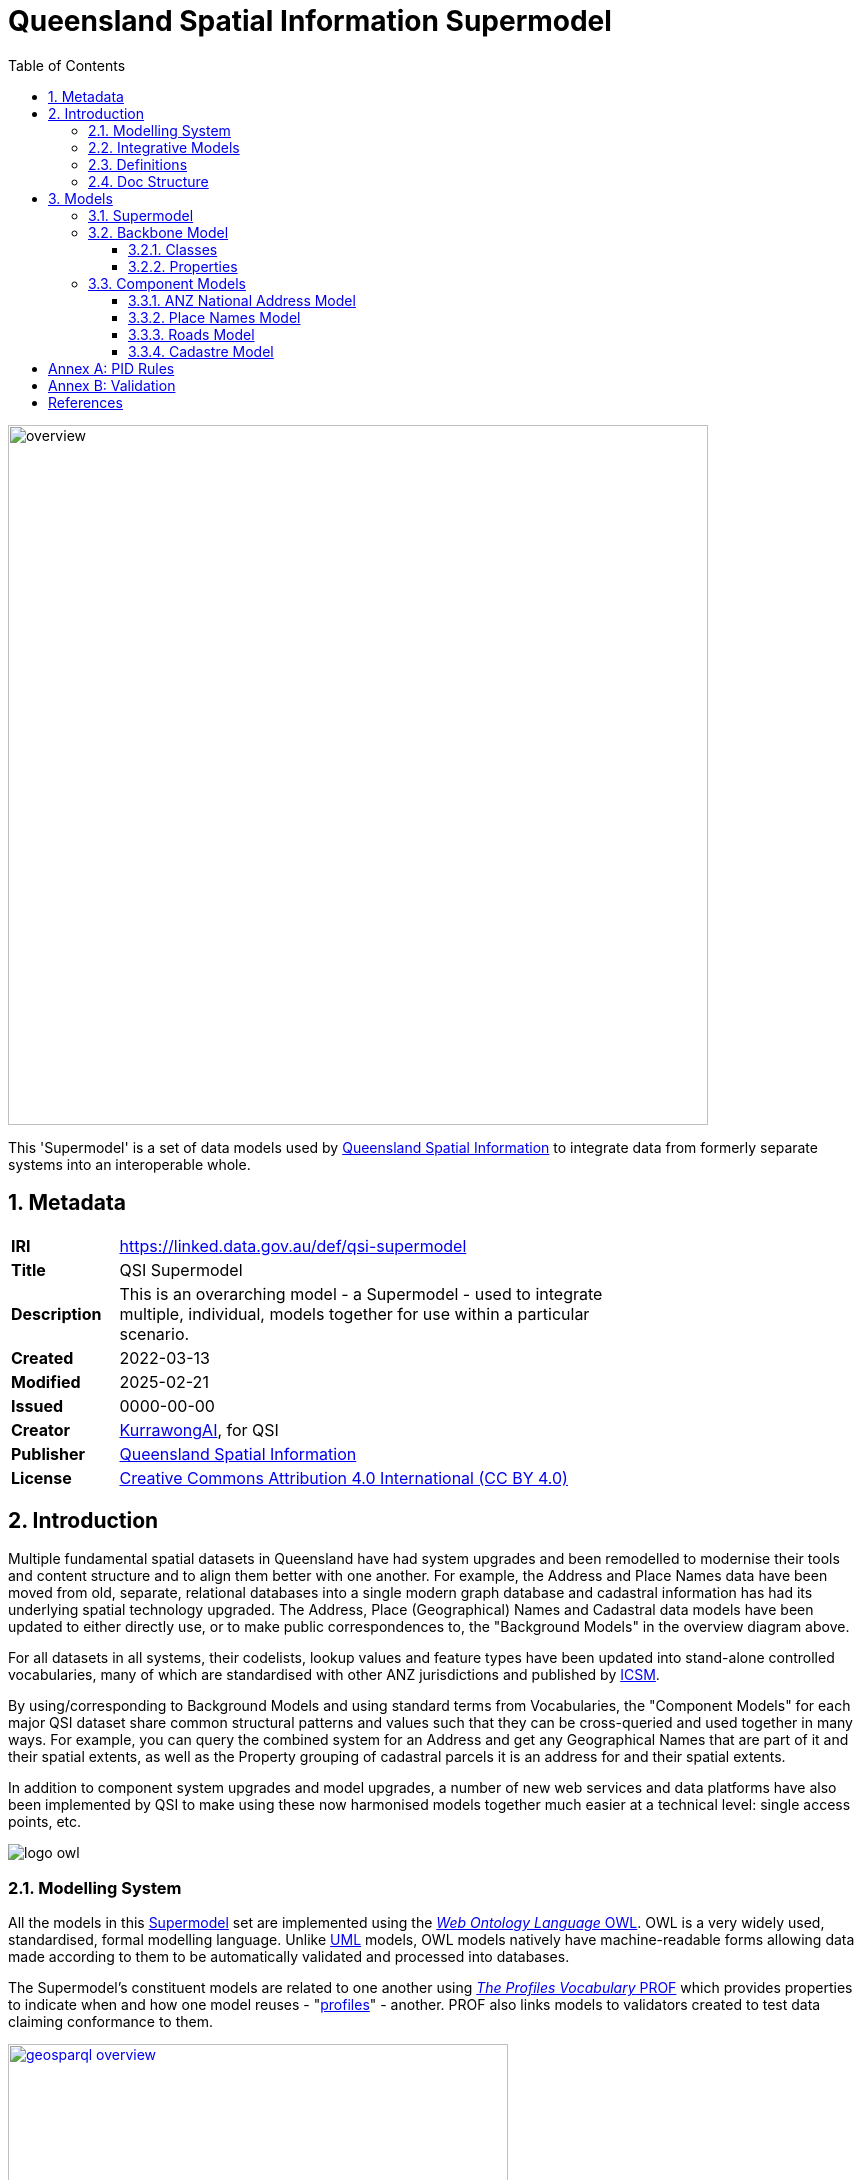 = Queensland Spatial Information Supermodel
:favicon: images/logo-qld.svg
:toc: left
:toclevels: 3
:table-stripes: even
:sectnums:
:sectids:
:sectanchors:

image::images/overview.svg[width=700,float="center",align="center"]

This 'Supermodel' is a set of data models used by https://www.nrmmrrd.qld.gov.au/data-mapping[Queensland Spatial Information] to integrate data from formerly separate systems into an interoperable whole.

== Metadata

[width=75%, frame=none, grid=none, cols="1,5"]
|===
|**IRI** | https://linked.data.gov.au/def/qsi-supermodel
|**Title** | QSI Supermodel
|**Description** | This is an overarching model - a Supermodel - used to integrate multiple, individual, models together for use within a particular scenario.
|**Created** | 2022-03-13
|**Modified** | 2025-02-21
|**Issued** | 0000-00-00
|**Creator** | https://kurrawong.ai[KurrawongAI], for QSI
|**Publisher** | https://linked.data.gov.au/org/qsi[Queensland Spatial Information]
|**License** | https://creativecommons.org/licenses/by/4.0/[Creative Commons Attribution 4.0 International (CC BY 4.0)]
|===

== Introduction

Multiple fundamental spatial datasets in Queensland have had system upgrades and been remodelled to modernise their tools and content structure and to align them better with one another. For example, the Address and Place Names data have been moved from old, separate, relational databases into a single modern graph database and cadastral information has had its underlying spatial technology upgraded. The Address, Place (Geographical) Names and Cadastral data models have been updated to either directly use, or to make public correspondences to, the "Background Models" in the overview diagram above.

For all datasets in all systems, their codelists, lookup values and feature types have been updated into stand-alone controlled vocabularies, many of which are standardised with other ANZ jurisdictions and published by https://www.icsm.gov.au[ICSM].

By using/corresponding to Background Models and using standard terms from Vocabularies, the "Component Models" for each major QSI dataset share common structural patterns and values such that they can be cross-queried and used together in many ways. For example, you can query the combined system for an Address and get any Geographical Names that are part of it and their spatial extents, as well as the Property grouping of cadastral parcels it is an address for and their spatial extents.

In addition to component system upgrades and model upgrades, a number of new web services and data platforms have also been implemented by QSI to make using these now harmonised models together much easier at a technical level: single access points, etc.

image::images/logo-owl.png[float="right"]

=== Modelling System

All the models in this <<SM>> set are implemented using the <<OWL, _Web Ontology Language_ OWL>>. OWL is a very widely used, standardised, formal modelling language. Unlike <<UML, UML>> models, OWL models natively have machine-readable forms allowing data made according to them to be automatically validated and processed into databases.

The Supermodel's constituent models are related to one another using <<PROF, _The Profiles Vocabulary_ PROF>> which provides properties to indicate when and how one model reuses - "<<profile, profiles>>" - another. PROF also links models to validators created to test data claiming conformance to them.


[link=images/geosparql-overview.svg]
[title="<<GEO, GeoSPARQL>> overview"]
image::images/geosparql-overview.svg[float="right",width=500]

=== Integrative Models

An <<IM>> is a main model that all the <<Component Models>> within a <<SM>> context implement and extend for their specialised purposes. Supermodels always have one or mode of these.

In this Supermodel, the two Integrative Models are:

* <<GEO, GeoSPARQL>> - an international Semantic Web model standard for spatial data
* <<CN, Compound Naming Model>> - an Australian model for sophisticated object naming
* <<SDO, schema.org>> - a general-purpose Semantic Web model

GeoSPARQL is used for the fundamental representation of spatial objects, for example in the <<CAD, Cadastre Model>>, a `Parcel` is a GeoSPARQL spatial `Feature`, as is an `Addressable Object` in the <<ADDR, Address Model>>.

[link=images/cn-overview.png]
[title="<<CN, CN>> overview"]
image::images/cn-overview.svg[float="right",width=200]

The <<CN, Compound Naming Model>> is used to represent names for things that are made of many parts, including other names. The Address Model's main class of `Address` is a specialised form of the Compound Naming Model's `Compound Name`, as is the <<GN, Geographical Naming Model>>'s `Geographical Name`.

<<SDO, schema.org>> is used to provide common relationships between things such as `has part` - something being part of another thing.

Since all the <<CN, Component Models>> reuse GeoSPARQL's `Feature`, Compound Naming's `Compound Name` and schema.org relations, the Component Models' specialised information is known to be patterned according to these models and thus certain assumptions about them can be made before even looking in to their specifics. For example, we can assume, correctly, that all spatial objects in all Component Models are linked to geometry representations of them via a `has geometry` relation (or specialised version thereof) and that all geometries are available in Well-Known Text <<WKT>> form, given that i a requirement for GeoSPARQL Geometry objects.

[title="<<SDO, schema.org>> logo"]
image::images/sdo-logo.png[float="right",width=200]

The following figure provides an overview of the main elements of the Integrative Models in this Supermodel.

[link=images/ims-overview.svg]
[title="<<IM, IMs>> overview"]
image::images/ims-overview.svg[,float="center",align="center",width=500]

====
**EXAMPLE: Yundah**

Here is an example of a real Queensland address, _72 Yundah St, Shorncliffe_, using Address, Cadastre & Geographical Names data, presented according to the elements in the Integrative Model overview figure, above.

[link=images/eg-yundah.svg]
image::images/eg-yundah.svg[,float="center",align="center",width=400]

A complete Address has much more information than this, such as Geocodes and Lifecycle stages, but this example shows the Address / Parcel main link between the Address Model and Cadastre Model.
====


=== Definitions

Here is a list of terms and acronyms used in this document.

Background Model:: A role within a Supermodel for low level or generic models that some, but not necessarily all, of the <<Component Models>> and the <<IM>> reuse and extend.

Component Model:: A role within a Supermodel for the models of individual datasets within the set aiming for interoperability. Component Models must reuse and extend the <<IM>>.

Compound Name:: The class of objects for "a literal value, or objects that can be interpreted as literal values, that describe or name a Feature", according to the <<CN, Compound Naming Model>>

Feature:: The class of object for "Anything spatial (being or having a shape, position or an extent)", according to <<GEO, GeoSPARQL>>

Geometry:: The class of object for "A coherent set of direct positions in space", according to <<GEO, GeoSPARQL>>

[[IM]] Integrative Model:: A role within a Supermodel for models reused and extended by <<Component Models>>. Use of these models ensures general modelling patterns are present in all Component Models.

[[profile]] profile:: "A specification that constrains, extends, combines, or provides guidance or explanation about the usage of other specifications" according to <<PROF, The Profiles Vocabulary>>.

[[SM]] Supermodel:: A set of integrated data models used with defined roles used to make multiple datasets interoperable.

[[UML]] Unified Modelling Language, UML:: A general-purpose visual modeling language that is intended to provide a standard way to visualize the design of a system. https://en.wikipedia.org/wiki/Unified_Modeling_Language[[ref]]

Vocabulary:: A controlled set of defined terms. Within Supermodel contexts, all vocabularies reuse and extend the <<SKOS, SKOS>> vocabulary model.

Web Ontology Language, OWL:: A widely used international standard modelling language that allows for machine-readability of models.

[[WKT]] Well-Known Text:: A text markup language for representing vector geometry objects. WKT was defined in <<ISO19125-1, ISO19125-1>> and extended by <<GEO, GeoSPARQL>> to allow for Spatial Reference Systems.

=== Doc Structure

The structure of this document and the roles of each part are as follows:

1. <<Metadata>> - Metadata about this document
2. <<Introduction>> - An introduction to the Supermodel concept and this particular Supermodel
3. <<Models>> - The specific models within this Supermodel +

//-

* <<PIDs>> - Rules for the Persistent Identifiers (PIDs) to be used by data wishing to conform to this Supermodel
* <<Validation>> - How to validate data wishing to conform to this Supermodel
* <<References>> - All the important reference standards and models for this

== Models

=== Supermodel

This Supermodel is the overall system that implements a <<Backbone Model>> which contains central elements from the various <<Component Models>> and some additional modelling "glue" to allow it to act as the integrative model between them. The Backbone Model, Component Models, model validators and this documentation together make the Supermodel.

The following figure lists the various part models of this Supermodel.

[id=fig-models]
.An informal diagram the part Models of this Supermodel. The Administrative Areas model is not yet defined.
image::images/models.png[]

For technical use, the machine-readable versions of the Backbone Model and the Component Models can be combined and used as the total Supermodel.

=== Backbone Model

The Backbone Model for this Queensland Spatial Information scenario overviewed in <<#fig-backbone, Figure 3>>. The elements of the Backbone Model are described next and the formal characterisation of the model in OWL is given in the machein-readable file https://spatial-information-qld.github.io/supermodel/backbone/model.ttl[backbone.ttl].

[id=fig-backbone]
.An OWL diagram of the Backbone Model overview. Uncertain objects are shown in light red.
image::images/backbone.png[]

Figure 2 indicates two main conceptual domains (the yellow and blue) centered on `Feature Labels` (defined here) and `geo:Feature` s which are "Anything spatial (being or having a shape, position or an extent)" <<GEO>>. Feature Labels are any form of identifying information assigned to a Feature <<xxx>>.

The class hierharchy expressed in this Backbone Model (with sub class of arrows) indicates that:

* `Address`, `AdministrativeArea` and perhaps `Title`` are all specialised forms of `FeatureLabel`
* `PlaceName` is a form of `Address` (a very simple one!)
* `Places` are a specialised form of `AddressableObject` and `AddressableObject` and `Parcel`, and others, are speciali types of `geo:Feature`

The various Component Models (next) use these classes of object and imlplement many more specilised forms of them.

==== Classes

This Backbone Model only defines one class of object not already defined in the various Component models: `FeatureLabel`.

[[FeatureLabel]]
===== Feature Label

[cols="1,4"]
|===
| Property | Value

| IRI | `bb:FeatureLabel`
| Preferred Label | Feature Label
| Definition | An annotation applied to a `Feature`. Specialised kinds of FeatureLabel are expected to be used, such as `Address` or `PlaceName`
| Is Defined By | https://linked.data.gov.au/def/qsi-supermodel/backbone[SQI Supermodel Backbone Model]
| Provenance | Derived from <<ISO19160-1>>'s `AddressLifecycle` class
| Expected Properties | <<isLabelFor, is label for>>
| Example 
a| [source,turtle]
----
# The Label "Mount Doom" is applied to Feature X
ex:fl-01
    a bb:FeatureLabel ;
    rdfs:label "Mount Doom" ;
    bb:isLabelFor ex:feature-x ;
.

ex:feature-x
    a geo:Feature ;
    ex:category ex:mountain ;
.
----
|===

==== Properties

This Backbone Model only defines one property not already defined in the various Component models: `isLabelFor`.

===== is label for

[cols="1,4"]
|===
| Property | Value

| IRI | `bb:isLabelFor`
| Preferred Label | is label for
| Definition | Indicates an an object that a <<FeatureLabel, `FeatureLabel`>> is an annotation for
| Is Defined By | https://linked.data.gov.au/def/qsi-supermodel/backbone[SQI Supermodel Backbone Model]
| Sub property of | `rdfs:label`
| Domain | <<FeatureLabel, `FeatureLabel`>>
| Range | `geo:Feature`
| Example | _see the example for <<FeatureLabel>>_
|===

=== Component Models

==== ANZ National Address Model

The Address Model is a model that has been defined externally to this Supermodel.

It is available online at:

**https://linked.data.gov.au/def/addr**

==== Place Names Model

The Place Names Model is a model that has been defined externally to this Supermodel.

It is available online at:

**https://linked.data.gov.au/def/placenames**

==== Roads Model

The Roads Model is a model that has been defined externally to this Supermodel.

It is available online at:

**https://linked.data.gov.au/def/roads**

==== Cadastre Model

The Cadastre Model is a model that has been defined externally to this Supermodel.

It is available online at:

**https://linked.data.gov.au/def/cad**

:!sectnums:

[[PIDs]]
== Annex A: PID Rules

#Coming Soon#

[[Validation]]
== Annex B: Validation

#Coming Soon#

== References

[[ADDR]] [Address Model]:: Intergovernmental Committee on Surveying & Mapping. _Address Model_, 2024. Semantic Web model. https://linked.data.gov.au/def/addr

[[CAD]] [Cadastre Model]:: Intergovernmental Committee on Surveying & Mapping. _Cadastre Model_, 2024. Proposed Semantic Web model. https://linked.data.gov.au/def/cad

[[CN]] [Compound Naming Model]:: Australian Government Linked Data Working Group, _Compound Naming Model_ 2023. Semantic Web model. https://linked.data.gov.au/def/cn

[[GEO]] [GeoSPARQL]:: Open Geospatial Consortium, _OGC GeoSPARQL - A Geographic Query Language for RDF Data, Version 1.1_, OGC® Implementation Specification (2024). http://www.opengis.net/doc/IS/geosparql/1.1

[[GN]] [Cadastre Model] Intergovernmental Committee on Surveying & Mapping. _Geographical Names Model_, 2024. Proposed Semantic Web model. https://linked.data.gov.au/def/gn

[[ISO19125-1]] [ISO19125-1]:: International Organization for Standardization, _ISO 19125-1: Geographic information — Simple Feature Access - Part 1: Common Architecture_, 2004. https://www.iso.org/standard/40114.html

[[OWL]] [OWL]:: World Wide Web Consortium, _OWL 2 Web Ontology Language Document Overview (Second Edition)_, W3C Recommendation (11 December 2012). https://www.w3.org/TR/owl2-overview/

[[PROF]] [Profiles Vocabulary]:: World Wide Web Consortium, _The Profiles Vocabulary_, W3C Working Group Note (18 December 2019). https://www.w3.org/TR/dx-prof/

[[ROAD]] [Road Names Model]:: Intergovernmental Committee on Surveying & Mapping. _Road Names Model_, 2024. Proposed Semantic Web data model. https://linked.data.gov.au/def/roads

[[SDO]] [schema.org]:: W3C Schema.org Community Group, _schema.org_ 2015. Semantic Web model. https://schema.org

[[SKOS]] [SKOS]:: World Wide Web Consortium, _SKOS Simple Knowledge Organization System_ 18 August 2009. Semantic Web model. https://www.w3.org/TR/skos-reference/